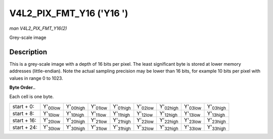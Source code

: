 
.. _V4L2-PIX-FMT-Y16:

=========================
V4L2_PIX_FMT_Y16 ('Y16 ')
=========================

*man V4L2_PIX_FMT_Y16(2)*

Grey-scale image


Description
===========

This is a grey-scale image with a depth of 16 bits per pixel. The least significant byte is stored at lower memory addresses (little-endian). Note the actual sampling precision may
be lower than 16 bits, for example 10 bits per pixel with values in range 0 to 1023.

**Byte Order..**

Each cell is one byte.



.. table::

    +----------------------+----------------------+----------------------+----------------------+----------------------+----------------------+----------------------+----------------------+----------------------+
    | start + 0:           | Y'\ :sub:`00low`     | Y'\ :sub:`00high`    | Y'\ :sub:`01low`     | Y'\ :sub:`01high`    | Y'\ :sub:`02low`     | Y'\ :sub:`02high`    | Y'\ :sub:`03low`     | Y'\ :sub:`03high`    |
    +----------------------+----------------------+----------------------+----------------------+----------------------+----------------------+----------------------+----------------------+----------------------+
    | start + 8:           | Y'\ :sub:`10low`     | Y'\ :sub:`10high`    | Y'\ :sub:`11low`     | Y'\ :sub:`11high`    | Y'\ :sub:`12low`     | Y'\ :sub:`12high`    | Y'\ :sub:`13low`     | Y'\ :sub:`13high`    |
    +----------------------+----------------------+----------------------+----------------------+----------------------+----------------------+----------------------+----------------------+----------------------+
    | start + 16:          | Y'\ :sub:`20low`     | Y'\ :sub:`20high`    | Y'\ :sub:`21low`     | Y'\ :sub:`21high`    | Y'\ :sub:`22low`     | Y'\ :sub:`22high`    | Y'\ :sub:`23low`     | Y'\ :sub:`23high`    |
    +----------------------+----------------------+----------------------+----------------------+----------------------+----------------------+----------------------+----------------------+----------------------+
    | start + 24:          | Y'\ :sub:`30low`     | Y'\ :sub:`30high`    | Y'\ :sub:`31low`     | Y'\ :sub:`31high`    | Y'\ :sub:`32low`     | Y'\ :sub:`32high`    | Y'\ :sub:`33low`     | Y'\ :sub:`33high`    |
    +----------------------+----------------------+----------------------+----------------------+----------------------+----------------------+----------------------+----------------------+----------------------+


